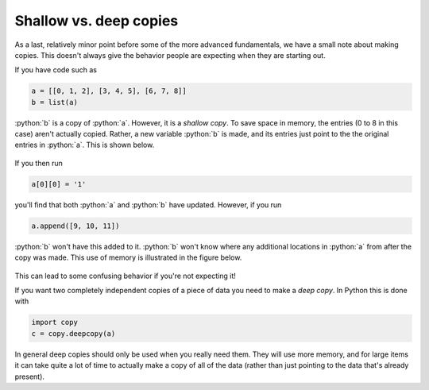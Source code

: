 .. role:: python(code)
   :language: python

Shallow vs. deep copies
=======================
As a last, relatively minor point before some of the more advanced fundamentals, we have a small note about making copies. This doesn't always give the behavior people are expecting when they are starting out.

If you have code such as 

.. code-block:: python

   a = [[0, 1, 2], [3, 4, 5], [6, 7, 8]]
   b = list(a)

:python:`b` is a copy of :python:`a`. However, it is a *shallow copy*. To save space in memory, the entries (0 to 8 in this case) aren't actually copied. Rather, a new variable :python:`b` is made, and its entries just point to the the original entries in :python:`a`. This is shown below.

.. figure:: shallow_copy.png
  :width: 800
  :align: center
  :alt: Illustration of a shallow copy

If you then run

.. code-block:: python

   a[0][0] = '1'

you'll find that both :python:`a` and :python:`b` have updated. However, if you run

.. code-block:: python

   a.append([9, 10, 11])

:python:`b` won't have this added to it. :python:`b` won't know where any additional locations in :python:`a` from after the copy was made. This use of memory is illustrated in the figure below.

.. figure:: shallow_copy_append.png
  :width: 800
  :align: center
  :alt: Illustration of appending items to a shallow copy

This can lead to some confusing behavior if you're not expecting it! 

If you want two completely independent copies of a piece of data you need to make a *deep copy*. In Python this is done with

.. code-block:: python

   import copy
   c = copy.deepcopy(a)

In general deep copies should only be used when you really need them. They will use more memory, and for large items it can take quite a lot of time to actually make a copy of all of the data (rather than just pointing to the data that's already present).